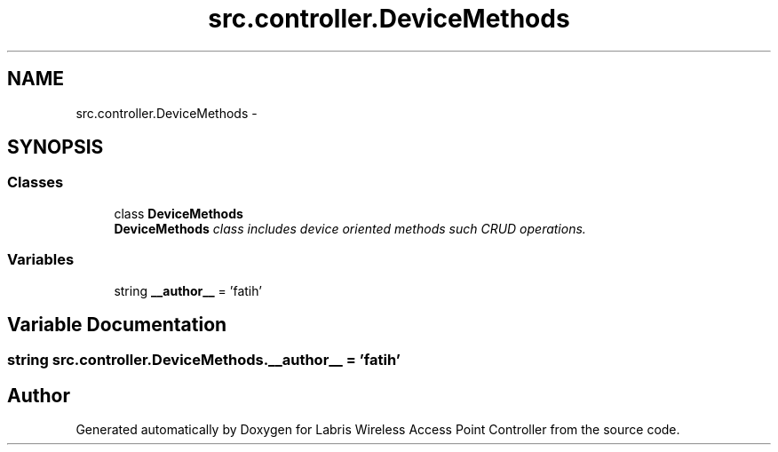 .TH "src.controller.DeviceMethods" 3 "Thu Apr 25 2013" "Version v1.1.0" "Labris Wireless Access Point Controller" \" -*- nroff -*-
.ad l
.nh
.SH NAME
src.controller.DeviceMethods \- 
.SH SYNOPSIS
.br
.PP
.SS "Classes"

.in +1c
.ti -1c
.RI "class \fBDeviceMethods\fP"
.br
.RI "\fI\fBDeviceMethods\fP class includes device oriented methods such CRUD operations\&. \fP"
.in -1c
.SS "Variables"

.in +1c
.ti -1c
.RI "string \fB__author__\fP = 'fatih'"
.br
.in -1c
.SH "Variable Documentation"
.PP 
.SS "string src\&.controller\&.DeviceMethods\&.__author__ = 'fatih'"

.SH "Author"
.PP 
Generated automatically by Doxygen for Labris Wireless Access Point Controller from the source code\&.
